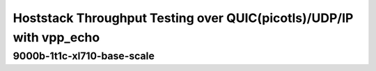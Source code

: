 Hoststack Throughput Testing over QUIC(picotls)/UDP/IP with vpp_echo
~~~~~~~~~~~~~~~~~~~~~~~~~~~~~~~~~~~~~~~~~~~~~~~~~~~~~~~~~~~~~~~~~~~~

.. todo::
    Add introduction

9000b-1t1c-xl710-base-scale
---------------------------

